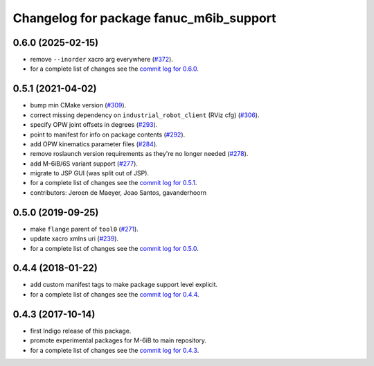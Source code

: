 ^^^^^^^^^^^^^^^^^^^^^^^^^^^^^^^^^^^^^^^^
Changelog for package fanuc_m6ib_support
^^^^^^^^^^^^^^^^^^^^^^^^^^^^^^^^^^^^^^^^

0.6.0 (2025-02-15)
------------------
* remove ``--inorder`` xacro arg everywhere (`#372 <https://github.com/ros-industrial/fanuc/issues/372>`_).
* for a complete list of changes see the `commit log for 0.6.0 <https://github.com/ros-industrial/fanuc/compare/0.5.1...0.6.0>`_.

0.5.1 (2021-04-02)
------------------
* bump min CMake version (`#309 <https://github.com/ros-industrial/fanuc/issues/309>`_).
* correct missing dependency on ``industrial_robot_client`` (RViz cfg) (`#306 <https://github.com/ros-industrial/fanuc/issues/306>`_).
* specify OPW joint offsets in degrees (`#293 <https://github.com/ros-industrial/fanuc/issues/293>`_).
* point to manifest for info on package contents (`#292 <https://github.com/ros-industrial/fanuc/issues/292>`_).
* add OPW kinematics parameter files (`#284 <https://github.com/ros-industrial/fanuc/issues/284>`_).
* remove roslaunch version requirements as they're no longer needed (`#278 <https://github.com/ros-industrial/fanuc/issues/278>`_).
* add M-6iB/6S variant support (`#277 <https://github.com/ros-industrial/fanuc/issues/277>`_).
* migrate to JSP GUI (was split out of JSP).
* for a complete list of changes see the `commit log for 0.5.1 <https://github.com/ros-industrial/fanuc/compare/0.5.0...0.5.1>`_.
* contributors: Jeroen de Maeyer, Joao Santos, gavanderhoorn

0.5.0 (2019-09-25)
------------------
* make ``flange`` parent of ``tool0`` (`#271 <https://github.com/ros-industrial/fanuc/issues/271>`_).
* update xacro xmlns uri (`#239 <https://github.com/ros-industrial/fanuc/issues/239>`_).
* for a complete list of changes see the `commit log for 0.5.0 <https://github.com/ros-industrial/fanuc/compare/0.4.4...0.5.0>`_.

0.4.4 (2018-01-22)
------------------
* add custom manifest tags to make package support level explicit.
* for a complete list of changes see the `commit log for 0.4.4 <https://github.com/ros-industrial/fanuc/compare/0.4.3...0.4.4>`_.

0.4.3 (2017-10-14)
------------------
* first Indigo release of this package.
* promote experimental packages for M-6iB to main repository.
* for a complete list of changes see the `commit log for 0.4.3 <https://github.com/ros-industrial/fanuc/compare/0.4.2...0.4.3>`_.
